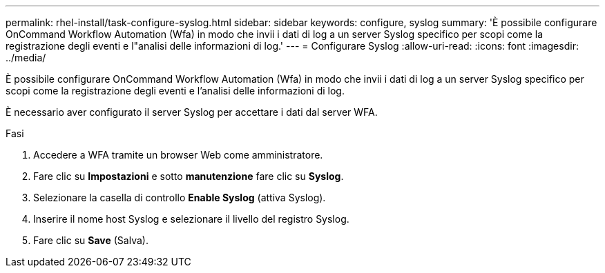 ---
permalink: rhel-install/task-configure-syslog.html 
sidebar: sidebar 
keywords: configure, syslog 
summary: 'È possibile configurare OnCommand Workflow Automation (Wfa) in modo che invii i dati di log a un server Syslog specifico per scopi come la registrazione degli eventi e l"analisi delle informazioni di log.' 
---
= Configurare Syslog
:allow-uri-read: 
:icons: font
:imagesdir: ../media/


[role="lead"]
È possibile configurare OnCommand Workflow Automation (Wfa) in modo che invii i dati di log a un server Syslog specifico per scopi come la registrazione degli eventi e l'analisi delle informazioni di log.

È necessario aver configurato il server Syslog per accettare i dati dal server WFA.

.Fasi
. Accedere a WFA tramite un browser Web come amministratore.
. Fare clic su *Impostazioni* e sotto *manutenzione* fare clic su *Syslog*.
. Selezionare la casella di controllo *Enable Syslog* (attiva Syslog).
. Inserire il nome host Syslog e selezionare il livello del registro Syslog.
. Fare clic su *Save* (Salva).

